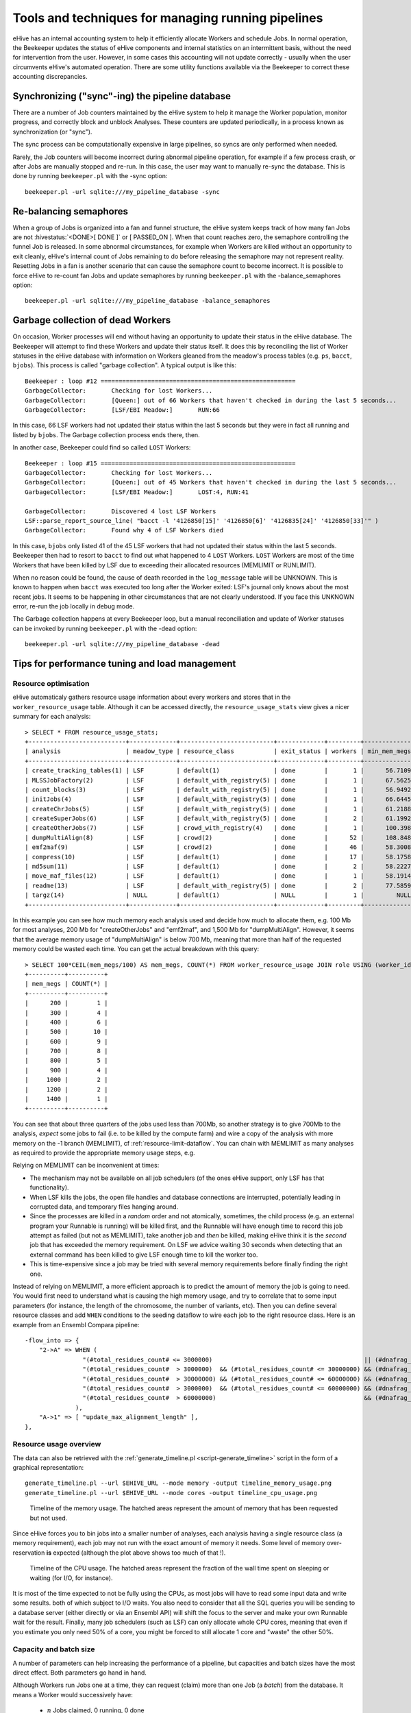 .. eHive guide to running pipelines: managing running pipelines

Tools and techniques for managing running pipelines
===================================================

eHive has an internal accounting system to help it efficiently allocate Workers
and schedule Jobs. In normal operation, the Beekeeper updates the status of
eHive components and internal statistics on an intermittent basis, without the
need for intervention from the user. However, in some cases this accounting will
not update correctly - usually when the user circumvents eHive's automated
operation. There are some utility functions available via the Beekeeper to
correct these accounting discrepancies.

Synchronizing ("sync"-ing) the pipeline database
------------------------------------------------

There are a number of Job counters maintained by the eHive system to
help it manage the Worker population, monitor progress, and correctly
block and unblock Analyses. These counters are updated periodically, in
a process known as synchronization (or "sync").

The sync process can be computationally expensive in large pipelines, so
syncs are only performed when needed.

Rarely, the Job counters will become incorrect during abnormal pipeline
operation, for example if a few process crash, or after Jobs are manually
stopped and re-run. In this case, the user may want to manually re-sync the
database. This is done by running ``beekeeper.pl`` with the -sync option:

::

            beekeeper.pl -url sqlite:///my_pipeline_database -sync


Re-balancing semaphores
-----------------------

When a group of Jobs is organized into a fan and funnel structure, the eHive
system keeps track of how many fan Jobs are not :hivestatus:`<DONE>[ DONE ]` or
[ PASSED_ON ]. When that count reaches zero, the semaphore controlling the
funnel Job is released. In some abnormal circumstances, for example when Workers
are killed without an opportunity to exit cleanly, eHive's internal count of
Jobs remaining to do before releasing the semaphore may not represent reality.
Resetting Jobs in a fan is another scenario that can cause the semaphore count
to become incorrect. It is possible to force eHive to re-count fan Jobs and
update semaphores by running ``beekeeper.pl`` with the -balance_semaphores option:

::

           beekeeper.pl -url sqlite:///my_pipeline_database -balance_semaphores

.. _garbage-collection:

Garbage collection of dead Workers
----------------------------------

On occasion, Worker processes will end without having an opportunity to update
their status in the eHive database. The Beekeeper will attempt to find these
Workers and update their status itself. It does this by reconciling the list of
Worker statuses in the eHive database with information on Workers gleaned from
the meadow's process tables (e.g. ``ps``, ``bacct``, ``bjobs``). This
process is called "garbage collection". A typical output is like this::

    Beekeeper : loop #12 ======================================================
    GarbageCollector:       Checking for lost Workers...
    GarbageCollector:       [Queen:] out of 66 Workers that haven't checked in during the last 5 seconds...
    GarbageCollector:       [LSF/EBI Meadow:]       RUN:66

In this case, 66 LSF workers had not updated their status within the last 5
seconds but they were in fact all running and listed by ``bjobs``. The
Garbage collection process ends there, then.

In another case, Beekeeper could find so called ``LOST`` Workers::

    Beekeeper : loop #15 ======================================================
    GarbageCollector:       Checking for lost Workers...
    GarbageCollector:       [Queen:] out of 45 Workers that haven't checked in during the last 5 seconds...
    GarbageCollector:       [LSF/EBI Meadow:]       LOST:4, RUN:41

    GarbageCollector:       Discovered 4 lost LSF Workers
    LSF::parse_report_source_line( "bacct -l '4126850[15]' '4126850[6]' '4126835[24]' '4126850[33]'" )
    GarbageCollector:       Found why 4 of LSF Workers died

In this case, ``bjobs`` only listed 41 of the 45 LSF workers that had not
updated their status within the last 5 seconds. Beekeeper then had to
resort to ``bacct`` to find out what happened to 4 ``LOST`` Workers.
``LOST`` Workers are most of the time Workers that have been killed by LSF
due to exceeding their allocated resources (MEMLIMIT or RUNLIMIT).

When no reason could be found, the cause of death recorded in the
``log_message`` table will be UNKNOWN. This is known to happen when
``bacct`` was executed too long after the Worker exited: LSF's journal only
knows about the most recent jobs. It seems to be happening in other
circumstances that are not clearly understood. If you face this UNKNOWN
error, re-run the job locally in debug mode.

The Garbage collection happens at every Beekeeper loop, but a manual
reconciliation and update of Worker statuses can be invoked by running
``beekeeper.pl`` with the -dead option:

::

          beekeeper.pl -url sqlite:///my_pipeline_database -dead


Tips for performance tuning and load management
-----------------------------------------------

Resource optimisation
+++++++++++++++++++++

eHive automaticaly gathers resource usage information about every
workers and stores that in the ``worker_resource_usage`` table. Although it
can be accessed directly, the ``resource_usage_stats`` view gives a nicer
summary for each analysis::

    > SELECT * FROM resource_usage_stats;
    +---------------------------+-------------+--------------------------+-------------+---------+--------------+--------------+--------------+---------------+---------------+---------------+
    | analysis                  | meadow_type | resource_class           | exit_status | workers | min_mem_megs | avg_mem_megs | max_mem_megs | min_swap_megs | avg_swap_megs | max_swap_megs |
    +---------------------------+-------------+--------------------------+-------------+---------+--------------+--------------+--------------+---------------+---------------+---------------+
    | create_tracking_tables(1) | LSF         | default(1)               | done        |       1 |      56.7109 |        56.71 |      56.7109 |          NULL |          NULL |          NULL |
    | MLSSJobFactory(2)         | LSF         | default_with_registry(5) | done        |       1 |      67.5625 |        67.56 |      67.5625 |          NULL |          NULL |          NULL |
    | count_blocks(3)           | LSF         | default_with_registry(5) | done        |       1 |      56.9492 |        56.95 |      56.9492 |          NULL |          NULL |          NULL |
    | initJobs(4)               | LSF         | default_with_registry(5) | done        |       1 |      66.6445 |        66.64 |      66.6445 |          NULL |          NULL |          NULL |
    | createChrJobs(5)          | LSF         | default_with_registry(5) | done        |       1 |      61.2188 |        61.22 |      61.2188 |          NULL |          NULL |          NULL |
    | createSuperJobs(6)        | LSF         | default_with_registry(5) | done        |       2 |      61.1992 |        61.20 |       61.207 |          NULL |          NULL |          NULL |
    | createOtherJobs(7)        | LSF         | crowd_with_registry(4)   | done        |       1 |      100.398 |       100.40 |      100.398 |          NULL |          NULL |          NULL |
    | dumpMultiAlign(8)         | LSF         | crowd(2)                 | done        |      52 |      108.848 |       695.60 |      1330.91 |          NULL |          NULL |          NULL |
    | emf2maf(9)                | LSF         | crowd(2)                 | done        |      46 |      58.3008 |       132.88 |      150.695 |          NULL |          NULL |          NULL |
    | compress(10)              | LSF         | default(1)               | done        |      17 |      58.1758 |        58.24 |      58.2695 |          NULL |          NULL |          NULL |
    | md5sum(11)                | LSF         | default(1)               | done        |       2 |      58.2227 |        58.23 |      58.2344 |          NULL |          NULL |          NULL |
    | move_maf_files(12)        | LSF         | default(1)               | done        |       1 |      58.1914 |        58.19 |      58.1914 |          NULL |          NULL |          NULL |
    | readme(13)                | LSF         | default_with_registry(5) | done        |       2 |      77.5859 |        83.13 |       88.668 |          NULL |          NULL |          NULL |
    | targz(14)                 | NULL        | default(1)               | NULL        |       1 |         NULL |         NULL |         NULL |          NULL |          NULL |          NULL |
    +---------------------------+-------------+--------------------------+-------------+---------+--------------+--------------+--------------+---------------+---------------+---------------+

In this example you can see how much memory each analysis used and decide
how much to allocate them, e.g. 100 Mb for most analyses, 200 Mb for
"createOtherJobs" and "emf2maf", and 1,500 Mb for "dumpMultiAlign".
However, it seems that the average memory usage of "dumpMultiAlign" is below
700 Mb, meaning that more than half of the requested memory could be wasted
each time.  You can get the actual breakdown with this query::

    > SELECT 100*CEIL(mem_megs/100) AS mem_megs, COUNT(*) FROM worker_resource_usage JOIN role USING (worker_id) WHERE analysis_id = 8 GROUP BY CEIL(mem_megs/100);
    +----------+----------+
    | mem_megs | COUNT(*) |
    +----------+----------+
    |      200 |        1 |
    |      300 |        4 |
    |      400 |        6 |
    |      500 |       10 |
    |      600 |        9 |
    |      700 |        8 |
    |      800 |        5 |
    |      900 |        4 |
    |     1000 |        2 |
    |     1200 |        2 |
    |     1400 |        1 |
    +----------+----------+

You can see that about three quarters of the jobs used less than 700Mb, so
another strategy is to give 700Mb to the analysis, *expect* some jobs to
fail (i.e. to be killed by the compute farm) and wire a copy of the
analysis with more memory on the -1 branch (MEMLIMIT), cf
:ref:`resource-limit-dataflow`.  You can chain with MEMLIMIT as many
analyses as required to provide the appropriate memory usage steps, e.g.

.. hive_diagram::

    {   -logic_name => 'Alpha',
        -flow_into  => {
           -1 => [ 'Alpha_moremem' ],
        },
    },
    {   -logic_name => 'Alpha_moremem',
        -flow_into  => {
           -1 => [ 'Alpha_himem' ],
        },
    },
    {   -logic_name => 'Alpha_himem',
        -flow_into  => {
           -1 => [ 'Alpha_hugemem' ],
        },
    },
    {   -logic_name => 'Alpha_hugemem',
    },

Relying on MEMLIMIT can be inconvenient at times:

* The mechanism may not be available on all job schedulers (of the ones
  eHive support, only LSF has that functionality).
* When LSF kills the jobs, the open file handles and database connections
  are interrupted, potentially leading in corrupted data, and temporary
  files hanging around.
* Since the processes are killed in a *random* order and not atomically,
  sometimes, the child process (e.g. an external program your Runnable is
  running) will be killed first, and the Runnable will have enough time to
  record this job attempt as failed (but not as MEMLIMIT), take another job
  and *then* be killed, making eHive think it is the *second* job that has
  exceeded the memory requirement. On LSF we advice waiting 30 seconds when
  detecting that an external command has been killed to give LSF enough time to kill
  the worker too.
* This is time-expensive since a job may be tried with several memory
  requirements before finally finding the right one.

Instead of relying on MEMLIMIT, a more efficient approach is to predict the
amount of memory the job is going to need. You would first need to
understand what is causing the high memory usage, and try to correlate that to
some input parameters (for instance, the length of the chromosome, the
number of variants, etc). Then you can define several resource classes and
add ``WHEN`` conditions to the seeding dataflow to wire each job to the right
resource class.
Here is an example from an Ensembl Compara pipeline::

    -flow_into => {
        "2->A" => WHEN (
                    "(#total_residues_count# <= 3000000)                                          || (#dnafrag_count# <= 10)"                            => "pecan",
                    "(#total_residues_count#  > 3000000)  && (#total_residues_count# <= 30000000) && (#dnafrag_count#  > 10) && (#dnafrag_count# <= 25)" => "pecan_mem1",
                    "(#total_residues_count#  > 30000000) && (#total_residues_count# <= 60000000) && (#dnafrag_count#  > 10) && (#dnafrag_count# <= 25)" => "pecan_mem2",
                    "(#total_residues_count#  > 3000000)  && (#total_residues_count# <= 60000000) && (#dnafrag_count#  > 25)"                            => "pecan_mem2",
                    "(#total_residues_count#  > 60000000)                                         && (#dnafrag_count#  > 10)"                            => "pecan_mem3",
                  ),
        "A->1" => [ "update_max_alignment_length" ],
    },


Resource usage overview
+++++++++++++++++++++++

The data can also be retrieved with the :ref:`generate_timeline.pl
<script-generate_timeline>` script in the form of a graphical representation::

  generate_timeline.pl --url $EHIVE_URL --mode memory -output timeline_memory_usage.png
  generate_timeline.pl --url $EHIVE_URL --mode cores -output timeline_cpu_usage.png

.. figure:: timeline_memory_usage.png

    Timeline of the memory usage. The hatched areas represent the amount of
    memory that has been requested but not used.

Since eHive forces you to bin jobs into a smaller number of analyses, each
analysis having a single resource class (a memory requirement), each job
may not run with the exact amount of memory it needs. Some level of memory
over-reservation **is** expected (although the plot above shows too much of
that !).

.. figure:: timeline_cpu_usage.png

    Timeline of the CPU usage. The hatched areas represent the fraction of
    the wall time spent on sleeping or waiting (for I/O, for instance).

It is most of the time expected to not be fully using the CPUs, as most
jobs will have to read some input data and write some results. both of
which subject to I/O waits. You also need to consider that all the SQL
queries you will be sending to a database server (either directly or via an
Ensembl API) will shift the focus to the server and make your own Runnable
wait for the result.
Finally, many job schedulers (such as LSF) can
only allocate whole CPU cores, meaning that even if you estimate you only
need 50% of a core, you might be forced to still allocate 1 core and
"waste" the other 50%.

.. _capacity-and-batch-size:

Capacity and batch size
+++++++++++++++++++++++

A number of parameters can help increasing the performance of a pipeline,
but capacities and batch sizes have the most direct effect. Both parameters
go hand in hand.

Although Workers run Jobs one at a time, they can request (claim) more than
one Job (a *batch*) from the database. It means a Worker would successively
have:

 * :math:`n` Jobs claimed, 0 running, 0 done
 * :math:`n`-1 Jobs claimed, 1 running, 0 done
 * :math:`n`-1 Jobs claimed, 0 running, 1 done
 * :math:`n`-2 Jobs claimed, 1 running, 1 done
 * :math:`n`-2 Jobs claimed, 0 running, 2 done
 * etc.

It is useful as long as claiming :math:`n` Jobs at a time is faster than
claiming :math:`n` times 1 Job, and that the claiming process doesn't lock
the table for too long (which would prevent other Workers from operating
normally).

This can mitigate the overhead of submitting many small, fast-running Jobs
to the farm.  Bear in mind that increasing the batch size helps relieving
the pressure on the Job table from claiming Jobs *only*. As the Job table
is used to track the current status of jobs, it can also be slowed down by
running too many Workers, regardless of the batch size. And more generally,
the Jobs may create additional load on other databases, filesystems, etc,
which are *your* responsibility to monitor.

Optimizing the batch size is something of an art, as the optimal size is a
function of Job runtime and the number of Jobs in contention for the eHive
database.  Here follows some estimates of the optimal parameters to run a
single Analysis, composed of 1 million Jobs, under two scenarios:

 * Best *throughput*: the combination of parameters that gets all the Jobs
   done the fastest.
 * Best *efficiency*: the combination of parameters that has the highest
   capacity whilst maintaining an overhead per Job below 10 milliseconds.
   The overhead is defined as the average amount of time eHive spends per
   Job for general housekeeping tasks, but also for claiming. For instance,
   a Worker that has lived 660 seconds and run 600 Jobs (each set to sleep
   1 second) will have an overhead of 10 millisecond per Job. eHive has a
   minimum overhead per Job of 6-7 milliseconds.

In general, "best throughput" parameters put a lot more pressure on the
database. Only use these parameters if you are in a rush to get your
Analysis done, and if you are allowed to use that much resources from the
server (the server might be unable to run someone else's pipeline at the
same time !).

+------------------+----------+-------------+-------------------+----------+------------+-----------------+-------------------+
| Job's duration   | Best efficiency                            | Best throughput                                             |
+                  +----------+-------------+-------------------+----------+------------+-----------------+-------------------+
|                  | Capacity | Batch size  | Analysis duration | Capacity | Batch size | Job overhead    | Analysis duration |
+==================+==========+=============+===================+==========+============+=================+===================+
| 50 ms            | 25       | 20 to 1,000 | 2,315 s           | 100      | 200        | 58 ms (116%)    | 1,080 s           |
+------------------+----------+-------------+-------------------+----------+------------+-----------------+-------------------+
| 100 ms           | 50       | 20 to 1,000 | 2,185 s           | 100      | 200        | 22 ms (22%)     | 1,215 s           |
+------------------+----------+-------------+-------------------+----------+------------+-----------------+-------------------+
| 500 ms           | 100      | 10 to 500   | 5,085 s           | 250      | 100        | 16 ms (3.2%)    | 2,055 s           |
+------------------+----------+-------------+-------------------+----------+------------+-----------------+-------------------+
| 1 s              | 250      | 10 to 50    | 4,040 s           | 500      | 50         | 257 ms (25.7%)  | 2,515 s           |
+------------------+----------+-------------+-------------------+----------+------------+-----------------+-------------------+
| 5 s              | 500      | 20          | 10,020 s          | 2,500    | 20         | 545 ms (10.9%)  | 2,220 s           |
+------------------+----------+-------------+-------------------+----------+------------+-----------------+-------------------+

These values have been determined with a pipeline entirely
made of *Dummy* Jobs (they just sleep for a given amount of time) at
various capacities (1, 5, 10, 25, 50, 100, 200 or 250, 500, 1,000, 2,500, 5,000)
and batch sizes (1, 2, 5, 10, 20, 50, 100, 200, 500, 1,000, 2,000, 5,000),
for various sleep times. The notion of sleep models operations on other
databases (data processing with the Ensembl API, for instance), running a
system command, etc.  Although the
actual results are specific to the MySQL server used for the benchmark, the
trend is expected to be the same on other versions of MySQL.


Hive capacity vs Analysis capacity
++++++++++++++++++++++++++++++++++

*Analysis capacity*

    Limits the number of Workers that ``beekeeper.pl`` will run for this particular Analysis.
    It does not mean if you set it to 200 there will be exactly 200 workers of this Analysis,
    as there are other considerations taken into account by the scheduler, but there will be
    no more than 200.

*hive capacity*

    Also limits the number of Workers, but globally across the whole pipeline.
    If you set -hive_capacity of an Analysis to X it will mean "one Worker of this Analysis
    consumes 1/X of the whole Hive's capacity (which equals to 1.0)". Like
    Analysis capacity, setting it to 200 means that you will not get more
    than 200 running Workers.
    Using it only makes sense if you need several Analyses running in
    parallel and consuming the same resource (e.g. accessing the same
    table) to balance load between themselves.

If one of these is set to 0, eHive will not schedule any Workers for the
Analysis (regardless of the value of the other parameter). If a parameter
is not set (undefined), then its related limiter is unused.

Examples
~~~~~~~~

analysis_capacity=0 and hive_capacity is not set:

  No Workers are allowed to run

analysis_capacity=0 and hive_capacity=150:

  No Workers are allowed to run

analysis_capacity is not set and hive_capacity=0:

  No Workers are allowed to run

analysis_capacity is not set and hive_capacity=150:

  No Workers are allowed to run

analysis_capacity=150 and hive_capacity is not set:

  eHive will schedule at most 150 Workers for this Analysis

A.hive_capacity=1 and B.hive_capacity=300. Examples of allowed numbers of Workers are:

  +------------+------------+
  | Analysis A | Analysis B |
  +============+============+
  | 1          | 0          |
  +------------+------------+
  | 0          | 300        |
  +------------+------------+

A.hive_capacity=100, A.analysis_capacity=1 and B.hive_capacity=300. Examples of allowed numbers of Workers are:

  +------------+------------+
  | Analysis A | Analysis B |
  +============+============+
  | 1          | 297        |
  +------------+------------+
  | 0          | 300        |
  +------------+------------+

A.hive_capacity=100 and B.hive_capacity=300. Examples of allowed numbers of Workers are:

  +------------+------------+
  | Analysis A | Analysis B |
  +============+============+
  | 100        | 0          |
  +------------+------------+
  | 75         | 75         |
  +------------+------------+
  | 50         | 150        |
  +------------+------------+
  | 25         | 225        |
  +------------+------------+
  | 0          | 300        |
  +------------+------------+

A.hive_capacity=100, B.hive_capacity=300 and B.analysis_capacity=210. Examples of allowed numbers of Workers are:

  +------------+------------+
  | Analysis A | Analysis B |
  +============+============+
  | 100        | 0          |
  +------------+------------+
  | 75         | 75         |
  +------------+------------+
  | 50         | 150        |
  +------------+------------+
  | 30         | 210        |
  +------------+------------+


More efficient looping
++++++++++++++++++++++

The Beekeeper is not constantly active: it works a bit, up to several seconds
depending on the size and complexity of the pipeline, and the
responsiveness of the job scheduler, and then sleeps for a given amount of
time (by default 1 minute, the ``-sleep`` parameter).  Every loop, the Beekeeper
submits ``-submit_workers_max`` Workers (which defaults to 50), to avoid
overloading the scheduler with submitted Jobs.

You can change both parameters, for instance reduce the sleep time to submit
Workers more frequently (e.g. 12 seconds == 0.2 minutes), or increase
``-submit_workers_max`` to submit more Workers every loop (e.g.  100 or
200) as long as the server supports it.  It is good practice to give
Workers time to check-in with the eHive database between loops. The default
parameters are safe values that generally work well for production
pipelines.

The impact of loop time on the overall time to complete a workflow
will be fairly small, however. When a Worker completes a Job, it looks
for new Jobs that it can run, and will claim and run them automatically
- the Beekeeper is not involved in this claiming process. It's only in
the case where new Workers need to be created that the pipeline would
be waiting for another Beekeeper loop.


Other limiters
++++++++++++++

Besides the Analysis-level capacities, the number of running Workers is
limited by the ``TotalRunningWorkersMax`` parameter. This parameter has a
default value in the a hive_config.json file in the root of the eHive
directory and can be changed at the Beekeeper level with the ``--total_running_workers_max`` option.

Every time the Beekeeper loops, it will check the current state of your
eHive pipeline and the number of currently running Workers. If it
determines more Workers are needed, and the ``-total_running_workers_max``
value hasn't been reached, it will submit more, up to the limit of
``-submit_workers_max``.

Database server choice and configuration
++++++++++++++++++++++++++++++++++++++++

SQLite can have issues when multiple processes are trying to access the
database concurrently because each process acquires locks the whole
database. As a result, it behaves poorly when the number of workers
reaches a dozen or so.

MySQL is better at those scenarios and can handle hundreds of concurrent
active connnections. In our experience, the most important parameters of
the server are the amount of RAM available and the size of the `InnoDB
Buffer Pool <https://dev.mysql.com/doc/refman/5.7/en/innodb-buffer-pool.html>`_.

We have only used PostgreSQL in small-scale tests. If you get the chance to
run large pipelines on PostgreSQL, let us know ! We will be interested
in hearing how eHive behaves.

Database connections
++++++++++++++++++++

The Ensembl codebase does, by default, a very poor job at managing database
connections, and how to solve the "MySQL server has gone away" error is a
recurrent discussion thread.  Even though eHive's database connections
themselves are in theory immune to this error, Runnables often use the
Ensembl connection mechanism via various Ensembl APIs and might still get
into trouble.  The Core API especially has two evil parameters:

* ``disconnect_when_inactive`` (boolean). When set the API will
  disconnect after every single query. This can result in exhausting the
  pool of ports available on the worker's machine, leading to *all*
  processes on this machine failing to open a network connection. You can
  spot this when MySQL fails with the error code 99 (*Cannot assign
  requested address*). Leave this one to zero unless you use other
  mechanisms such as ``prevent_disconnect`` to prevent this from happening
  (see below).

* ``reconnect_when_lost`` (boolean). When set the API will ping the server
  before *every* query, which is expensive.

There are however some useful methods and tools in the Core API:

* ``disconnect_if_idle``. This method will ask the DBConnection object to
  disconnect from the database if possible (i.e. if the connection is not
  used for anything). Simple, but it does the job. Use this when you're
  done with a database.

* ``prevent_disconnect``. This method will run a piece of code with
  ``disconnect_when_inactive`` unset. Together they can form a clean way of
  handling database connections:

    1. Set ``disconnect_when_inactive`` generally to 1 -- This works as
       long as the database is used for just one query once in a while.
    2. Use ``prevent_disconnect`` blocks when you're going to use the
       database for multiple, consecutive, queries.

  This way, the connection is only open when it is needed, and closed the
  rest of the time.

* ``ProxyDBConnection``. In Ensembl, a database connection is bound to one
  database only. However data can be spread across multiple databases on
  the same server (e.g. the Ensembl live MySQL server), and the API is
  going to create one connection for each database, potentially quickly
  exhausting the number of connections available, and the API is going to
  create one connection for each database, potentially quickly exhausting
  the number of connections available. ``ProxyDBConnection`` is a way of
  pooling multiple database connections to the same server within the same
  object (connection). See an example in the `Ensembl-compara API
  <https://github.com/Ensembl/ensembl-compara/blob/release/93/modules/Bio/EnsEMBL/Compara/Utils/CoreDBAdaptor.pm#L73-L109>`__.
